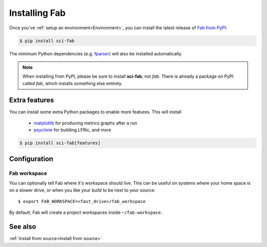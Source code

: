 .. _Install:


Installing Fab
**************
Once you've :ref:`setup an environment<Environment>`,
you can install the latest release of `Fab from PyPI <https://pypi.org/project/sci-fab/>`_:

.. code-block:: console

    $ pip install sci-fab

The minimum Python dependencies (e.g. `fparser <https://github.com/stfc/fparser>`_)
will also be installed automatically.

.. note::

    When installing from PyPI, please be sure to install **sci-fab**, not *fab*.
    There is already a package on PyPI called *fab*, which installs something else entirely.


Extra features
==============
You can install some extra Python packages to enable more features.
This will install
 * `matplotlib <https://matplotlib.org/>`_ for producing metrics graphs after a run
 * `psyclone <https://github.com/stfc/PSyclone>`_ for building LFRic, and more

.. code-block:: console

    $ pip install sci-fab[features]


Configuration
=============

.. _Configure Fab Workspace:

Fab workspace
-------------

You can optionally tell Fab where it's workspace should live.
This can be useful on systems where your home space is on a slower drive,
or when you like your build to be next to your source::

    $ export FAB_WORKSPACE=<fast_drive>/fab_workspace

By default, Fab will create a project workspaces inside ``~/fab-workspace``.


See also
========
:ref:`Install from source<Install from source>`
